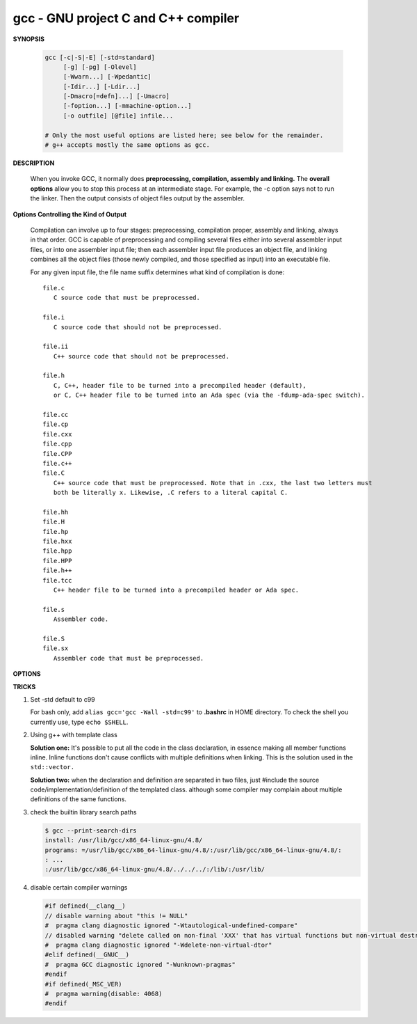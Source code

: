 ************************************
gcc - GNU project C and C++ compiler
************************************

**SYNOPSIS**

   .. code-block:: sh

      gcc [-c|-S|-E] [-std=standard]
           [-g] [-pg] [-Olevel]
           [-Wwarn...] [-Wpedantic]
           [-Idir...] [-Ldir...]
           [-Dmacro[=defn]...] [-Umacro]
           [-foption...] [-mmachine-option...]
           [-o outfile] [@file] infile...

      # Only the most useful options are listed here; see below for the remainder.
      # g++ accepts mostly the same options as gcc.


**DESCRIPTION**

   When you invoke GCC, it normally does **preprocessing, compilation, assembly and linking.**
   The **overall options** allow you to stop this process at an intermediate stage.
   For example, the -c option says not to run the linker. Then the output consists of object
   files output by the assembler.

**Options Controlling the Kind of Output**

   Compilation can involve up to four stages: preprocessing, compilation proper, assembly and linking,
   always in that order. GCC is capable of preprocessing and compiling several files either into several
   assembler input files, or into one assembler input file; then each assembler input file produces an
   object file, and linking combines all the object files (those newly compiled, and those specified as
   input) into an executable file.

   For any given input file, the file name suffix determines what kind of compilation is done::

      file.c
         C source code that must be preprocessed.

      file.i
         C source code that should not be preprocessed.

      file.ii
         C++ source code that should not be preprocessed.

      file.h
         C, C++, header file to be turned into a precompiled header (default),
         or C, C++ header file to be turned into an Ada spec (via the -fdump-ada-spec switch).

      file.cc
      file.cp
      file.cxx
      file.cpp
      file.CPP
      file.c++
      file.C
         C++ source code that must be preprocessed. Note that in .cxx, the last two letters must
         both be literally x. Likewise, .C refers to a literal capital C.

      file.hh
      file.H
      file.hp
      file.hxx
      file.hpp
      file.HPP
      file.h++
      file.tcc
         C++ header file to be turned into a precompiled header or Ada spec.

      file.s
         Assembler code.

      file.S
      file.sx
         Assembler code that must be preprocessed.


**OPTIONS**

.. option:: -c

   Compile or assemble the source files, but do not link.
   The linking stage simply is not done. The ultimate output
   is in the form of an object file for each source file.

   By default, the object file name for a source file is
   made by replacing the suffix .c, .i, .s, etc., with .o.

   Unrecognized input files, not requiring compilation or
   assembly, are ignored.

.. option:: -S

   Stop after the stage of compilation proper; do not assemble.
   The output is in the form of an assembler code file for each
   non-assembler input file specified.

   By default, the assembler file name for a source file is made
   by replacing the suffix .c, .i, etc., with .s.

   Input files that don't require compilation are ignored.

.. option:: -E

   Stop after the preprocessing stage; do not run the compiler proper.
   The output is in the form of preprocessed source code, which is sent
   to the standard output.

   Input files that don't require preprocessing are ignored.

.. option:: -o file

   Place output in file file. This applies to whatever sort of output
   is being produced, whether it be an executable file, an object file,
   an assembler file or preprocessed C code.

   If -o is not specified, the default is to put an executable file in a.out,
   the object file for source.suffix in source.o, its assembler file in source.s,
   a precompiled header file in source.suffix.gch, and all preprocessed C source
   on standard output.


.. option:: -static

   Prevent gcc from using shared libraries, force compile to link with static library(*.a).
   By default, gcc link with shared object (*.so).

.. option::  -shared

   Produce a shared object which can then be linked with other objects to form an executable.
   Not all systems support this option. For predictable results, you must also specify the same
   set of options used for compilation (-fpic, -fPIC, or model suboptions) when you specify this
   linker option.

.. option:: -fpic

   Generate position-independent code (PIC) suitable for use in a shared library,
   if supported for the target machine. Such code accesses all constant addresses
   through a global offset table (GOT). The dynamic loader resolves the GOT entries
   when the program starts (the dynamic loader is not part of GCC; it is part of the
   operating system). If the GOT size for the linked executable exceeds a machine-specific
   maximum size, you get an error message from the linker indicating that -fpic does not work;
   in that case, recompile with -fPIC instead. (These maximums are 8k on the SPARC and 32k on
   the m68k and RS/6000.  The x86 has no such limit.)

   PIC requires special support, and therefore works only on certain machines. For the x86,
   GCC supports PIC for System V but not for the Sun 386i. Code generated for the IBM RS/6000
   is always position-independent.

   When this flag is set, the macros ``__pic__`` and ``__PIC__`` are defined to 1.

.. option:: -fPIC

   If supported for the target machine, emit PIC, suitable for dynamic linking and avoiding any
   limit on the size of the global offset table.  This option makes a difference on the m68k,
   PowerPC and SPARC.

   When this flag is set, the macros ``__pic__`` and ``__PIC__`` are defined to 2.

.. option:: -fpie, -fPIE

   These options are similar to -fpic and -fPIC, but generated PIC can be only linked into executables.
   Usually these options are used when -pie GCC option is used during linking.

   -fpie and -fPIE both define the macros ``__pie__`` and ``__PIE__``.
   The macros have the value 1 for -fpie and 2 for -fPIE.

.. option:: -g

   Produce debugging information in the OS's native format (stabs, COFF, XCOFF, or DWARF 2).
   GDB can work with this debugging information.

   On most systems that use stabs format, -g enables use of extra debugging information that
   only GDB can use; this extra information makes debugging work better in GDB but probably makes
   other debuggers crash or refuse to read the program. If you want to control for certain whether
   to generate the extra information, use -gstabs+, -gstabs, -gxcoff+, -gxcoff, or -gvms.

   GCC allows you to use -g with -O. The shortcuts taken by optimized code may occasionally
   produce surprising results: some variables you declared may not exist at all; flow of
   control may briefly move where you did not expect it; some statements may not be executed
   because they compute constant results or their values are already at hand; some statements
   may execute in different places because they have been moved out of loops.

   Nevertheless it proves possible to debug optimized output. This makes it reasonable to use
   the optimizer for programs that might have bugs.

.. option:: -ggdb

   Produce debugging information for use by GDB. This means to use the most expressive format
   available (DWARF 2, stabs, or the native format if neither of those are supported), including
   GDB extensions if at all possible.

.. option:: -Wall

   Turns on all optional warnings which are desirable for normal code. At present this is
   -Wcomment, -Wtrigraphs, -Wmultichar and a warning about integer promotion causing a
   change of sign in "#if" expressions. Note that many of the preprocessor's warnings are
   on by default and have no options to control them.

.. option:: -Wextra

   This enables some extra warning flags that are not enabled by -Wall.

   The option -Wextra also prints warning messages for the following cases:

      *   A pointer is compared against integer zero with "<", "<=", ">", or ">=".
      *   (C++ only) An enumerator and a non-enumerator both appear in a conditional expression.
      *   (C++ only) Ambiguous virtual bases.
      *   (C++ only) Subscripting an array that has been declared "register".
      *   (C++ only) Taking the address of a variable that has been declared "register".
      *   (C++ only) A base class is not initialized in a derived class's copy constructor.

.. option:: -Werror

   Make all warnings into hard errors.  Source code which triggers warnings will be rejected.

.. option::  -Wpedantic, -pedantic

   Issue all the warnings demanded by strict ISO C and ISO C++; reject all programs that use
   forbidden extensions, and some other programs that do not follow ISO C and ISO C++.
   For ISO C, follows the version of the ISO C standard specified by any -std option used.

.. option:: -pedantic-errors

   Give an error whenever the base standard (see -Wpedantic) requires a diagnostic.

.. option:: -w

   Suppress all warnings, including those which GNU CPP issues by default.

.. option::  -include file

   Process file as if ``#include "file"`` appeared as
   the first line of the primary source file. However,
   the first directory searched for file is the preprocessor's
   working directory instead of the directory containing the
   main source file. If not found there, it is searched for in
   the remainder of the ``#include "..."`` search chain as normal.

   If multiple -include options are given, the files are included
   in the order they appear on the command line.

.. option:: -imacros file

   Exactly like -include, except that any output produced by scanning
   *file* is thrown away.  Macros it defines remain defined. This allows
   you to acquire all the macros from a header without also processing
   its declarations.

   All files specified by -imacros are processed before all files specified
   by -include.

.. option:: -isystem dir

   Search *dir* for header files, after all directories specified by -I but
   before the standard system directories. Mark it as a system directory,
   so that it gets the same special treatment as is applied to the standard
   system directories. If dir begins with "=", then the "=" will be replaced
   by the sysroot prefix; see --sysroot and -isysroot.

.. option:: --sysroot=dir

   Use *dir* as the logical root directory for headers and libraries. For example,
   if the compiler normally searches for headers in :file:`/usr/include` and libraries
   in :file:`/usr/lib`, it instead searches :file:`dir/usr/include` and :file:`dir/usr/lib`.

   If you use both this option and the -isysroot option, then the --sysroot option applies to
   libraries, but the -isysroot option applies to header files.

   The GNU linker (beginning with version 2.16) has the necessary support for this option.
   f your linker does not support this option, the header file aspect of --sysroot still
   works, but the library aspect does not.

.. option:: -isysroot dir

   This option is like the --sysroot option, but applies only to header files (except for
   Darwin targets, where it applies to both header files and libraries).

.. option:: -I dir

   Add the directory *dir* to the list of directories to be searched for header files.
   Directories named by -I are searched before the standard system include directories.
   If the directory *dir* is a standard system include directory, the option is ignored
   to ensure that the default search order for system directories and the special
   treatment of system headers are not defeated.

.. option:: -Ldir

   Add directory *dir* to the list of directories to be searched for -l.

.. option:: -llibrary, -l library

   Search the library named *library* when linking. (The second alternative with the library
   as a separate argument is only for POSIX compliance and is not recommended.)

   It makes a difference where in the command you write this option; the linker searches and
   processes libraries and object files in the order they are specified. Thus, ``foo.o -lz bar.o``
   searches library *z* after file *foo.o* but before *bar.o*. If *bar.o* refers to functions
   in *z*, those functions may not be loaded.

   The linker searches a standard list of directories for the library, which is actually a file
   named ``liblibrary.a``. The linker then uses this file as if it had been specified precisely
   by name. The directories searched include several standard system directories plus any that
   you specify with -L.

   Normally the files found this way are library files---archive files whose members are object
   files. The linker handles an archive file by scanning through it for members which define
   symbols that have so far been referenced but not defined.  But if the file that is found is
   an ordinary object file, it is linked in the usual fashion. The only difference between using
   an -l option and specifying a file name is that -l surrounds library with lib and .a and
   searches several directories.

.. option:: -Dname, -D name=definition

   With the first format, predefine *name* as a macro, with definition 1.

   As with the second format, The contents of definition are tokenized
   and processed as if they appeared during translation phase three in
   a ``#define`` directive. In particular, the *definition* will be
   truncated by embedded newline characters.

   If you are invoking the preprocessor from a shell or shell-like
   program you may need to use the shell's quoting syntax to protect
   characters such as spaces that have a meaning in the shell syntax.

   If you wish to define a function-like macro on the command line,
   write its argument list with surrounding parentheses before the
   equals sign (if any). Parentheses are meaningful to most shells,
   so you will need to quote the option.
   With sh and csh, ``-D'name(args...)=definition'`` works.

   -D and -U options are processed in the order they are given on
   the command line.  All -imacros file and -include file options
   are processed after all -D and -U options.

.. option:: -U name

   Cancel any previous definition of name, either built in or provided with a -D option.

.. option:: -M

   Instead of outputting the result of preprocessing, output a rule suitable for make
   describing the dependencies of the main source file. The preprocessor outputs one
   make rule containing the object file name for that source file, a colon, and the
   names of all the included files, including those coming from -include or -imacros
   command-line options.

   Unless specified explicitly (with -MT or -MQ), the object file name consists of the
   name of the source file with any suffix replaced with object file suffix and with
   any leading directory parts removed. If there are many included files then the rule
   is split into several lines using \-newline.  The rule has no commands.

   This option does not suppress the preprocessor's debug output, such as -dM. To avoid
   mixing such debug output with the dependency rules you should explicitly specify the
   dependency output file with -MF, or use an environment variable like
   :envvar:`DEPENDENCIES_OUTPUT`. Debug output will still be sent to the regular output
   stream as normal.

   Passing -M to the driver implies -E, and suppresses warnings with an implicit -w.

.. option:: -MM

   -MM Like -M but do not mention header files that are found in system header directories,
   nor header files that are included, directly or indirectly, from such a header.

   This implies that the choice of angle brackets or double quotes in an ``#include``
   directive does not in itself determine whether that header will appear in -MM dependency
   output. This is a slight change in semantics from GCC versions 3.0 and earlier.

.. option:: -MF file

   When used with -M or -MM, specifies a file to write the dependencies to.
   If no -MF switch is given the preprocessor sends the rules to the same
   place it would have sent preprocessed output.

   When used with the driver options -MD or -MMD, -MF overrides the default
   dependency output file.

.. option:: -MD

   -MD is equivalent to ``-M -MF`` file, except that -E is not implied. The driver
   determines file based on whether an -o option is given. If it is, the driver
   uses its argument but with a suffix of .d, otherwise it takes the name of
   the input file, removes any directory components and suffix, and applies
   a .d suffix.

   If -MD is used in conjunction with -E, any -o switch is understood to specify
   the dependency output file, but if used without -E, each -o is understood to
   specify a target object file.

   Since -E is not implied, -MD can be used to generate a dependency output file
   as a side-effect of the compilation process.

.. option:: -MMD

   Like -MD except mention only user header files, not system header files.

.. option:: -MG

   In conjunction with an option such as -M requesting dependency generation,
   -MG assumes missing header files are generated files and adds them to the
   dependency list without raising an error. The dependency filename is taken
   directly from the ``#include`` directive without prepending any path.

   -MG also suppresses preprocessed output, as a missing header file renders
   this useless.

   This feature is used in automatic updating of makefiles.

.. option:: -MP

   This option instructs CPP to add a phony target for each dependency other
   than the main file, causing each to depend on nothing. These dummy rules
   work around errors make gives if you remove header files without updating
   then :file:`Makefile` to match.

   This is typical output::

      test.o: test.c test.h
      test.h:

.. option:: -MT target

   Change the target of the rule emitted by dependency generation.
   By default CPP takes the name of the main input file, deletes
   any directory components and any file suffix such as .c, and
   appends the platform's usual object suffix. The result is the
   target.

   An -MT option will set the target to be exactly the string you specify.
   If you want multiple targets, you can specify them as a single argument
   to -MT, or use multiple -MT options.

   For example, ``-MT '$(objpfx)foo.o'`` might give::

      $(objpfx)foo.o: foo.c

.. option:: -MQ target

   Same as -MT, but it quotes any characters which are special to Make.
   -MQ '$(objpfx)foo.o' gives::

      $$(objpfx)foo.o: foo.c

   The default target is automatically quoted, as if it were given with -MQ.

.. option:: -std=standard, -ansi

   Specify the standard to which the code should conform.
   Currently CPP knows about C and C++ standards; others
   may be added in the future.

   Usual standards::

      "c90"
         The -ansi option is equivalent to -std=c90.

      "gnu++98"
         The same as -std=c++98 plus GNU extensions.
         This is the default for C++ code.

      c++11

.. option:: -rdynamic

   Pass the flag ``-export-dynamic`` to the ELF linker, on targets that support it.
   This instructs the linker to add all symbols, not only used ones, to the dynamic
   symbol table. This option is needed for some uses of "dlopen" or to allow obtaining
   backtraces from within a program.

.. option:: -s

   Remove all symbol table and relocation information from the executable.

.. option:: -pthread / -pthreads

   Adds support for multithreading with the pthreads library. This option
   sets flags for both the preprocessor and linker.

.. option:: -Olevel

   set code optimization level, -O2 is usual.
   Note: don't turn on this optimization when you are programming,
   debugging, or with limited resources such as on embedded devices.

.. option:: -pipe

   Use pipes rather than temporary files for communication between the various stages of
   compilation. This fails to work on some systems where the assembler is unable to read
   from a pipe; but the GNU assembler has no trouble.

   **Note:** this option can speed up compilation when building a huge project, but will
   consume more memory in return.

.. option:: -fkeep-inline-functions

   In C, emit "static" functions that are declared "inline" into the object file, even if the
   function has been inlined into all of its callers. This switch does not affect functions using
   the "extern inline" extension in GNU C90. In C++, emit any and all inline functions into the object file.


**TRICKS**

#. Set -std default to c99

   For bash only, add ``alias gcc='gcc -Wall -std=c99'`` to **.bashrc** in HOME directory.
   To check the shell you currently use, type ``echo $SHELL``.

#. Using g++ with template class

   **Solution one:** It's possible to put all the code in the class declaration, in essence making all member functions inline.
   Inline functions don't cause conflicts with multiple definitions when linking. This is the solution used in the ``std::vector.``

   **Solution two:** when the declaration and definition are separated in two files, just #include the source code/implementation/definition
   of the templated class. although some compiler may complain about multiple definitions of the same functions.

#. check the builtin library search paths

   .. code-block:: sh

      $ gcc --print-search-dirs
      install: /usr/lib/gcc/x86_64-linux-gnu/4.8/
      programs: =/usr/lib/gcc/x86_64-linux-gnu/4.8/:/usr/lib/gcc/x86_64-linux-gnu/4.8/:
      : ...
      :/usr/lib/gcc/x86_64-linux-gnu/4.8/../../../:/lib/:/usr/lib/

#. disable certain compiler warnings

   .. code-block:: c

      #if defined(__clang__)
      // disable warning about "this != NULL"
      #  pragma clang diagnostic ignored "-Wtautological-undefined-compare"
      // disabled warning "delete called on non-final 'XXX' that has virtual functions but non-virtual destructor [-Wdelete-non-virtual-dtor]"
      #  pragma clang diagnostic ignored "-Wdelete-non-virtual-dtor"
      #elif defined(__GNUC__)
      #  pragma GCC diagnostic ignored "-Wunknown-pragmas"
      #endif
      #if defined(_MSC_VER)
      #  pragma warning(disable: 4068)
      #endif
